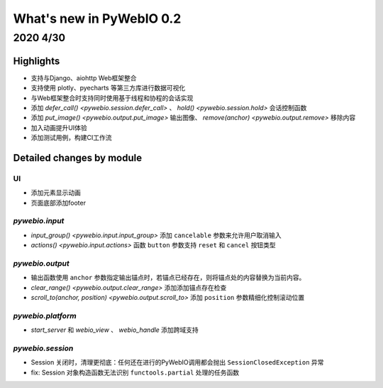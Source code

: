 What's new in PyWebIO 0.2
==========================

2020 4/30
----------

Highlights
^^^^^^^^^^

* 支持与Django、aiohttp Web框架整合
* 支持使用 plotly、pyecharts 等第三方库进行数据可视化
* 与Web框架整合时支持同时使用基于线程和协程的会话实现
* 添加 `defer_call() <pywebio.session.defer_call>` 、 `hold() <pywebio.session.hold>` 会话控制函数
* 添加 `put_image() <pywebio.output.put_image>` 输出图像、 `remove(anchor)  <pywebio.output.remove>` 移除内容
* 加入动画提升UI体验
* 添加测试用例，构建CI工作流

Detailed changes by module
^^^^^^^^^^^^^^^^^^^^^^^^^^

UI
~~~~~~~~~~~~~~

* 添加元素显示动画
* 页面底部添加footer

`pywebio.input`
~~~~~~~~~~~~~~~~

* `input_group() <pywebio.input.input_group>` 添加 ``cancelable`` 参数来允许用户取消输入
* `actions() <pywebio.input.actions>` 函数 ``button`` 参数支持 ``reset`` 和 ``cancel`` 按钮类型

`pywebio.output`
~~~~~~~~~~~~~~~~

* 输出函数使用 ``anchor`` 参数指定输出锚点时，若锚点已经存在，则将锚点处的内容替换为当前内容。
* `clear_range() <pywebio.output.clear_range>` 添加添加锚点存在检查
* `scroll_to(anchor, position) <pywebio.output.scroll_to>` 添加 ``position`` 参数精细化控制滚动位置

`pywebio.platform`
~~~~~~~~~~~~~~~~~~~

* `start_server` 和 `webio_view` 、 `webio_handle` 添加跨域支持

`pywebio.session`
~~~~~~~~~~~~~~~~~~~

* Session 关闭时，清理更彻底：任何还在进行的PyWebIO调用都会抛出 ``SessionClosedException`` 异常
* fix: Session 对象构造函数无法识别 ``functools.partial`` 处理的任务函数

